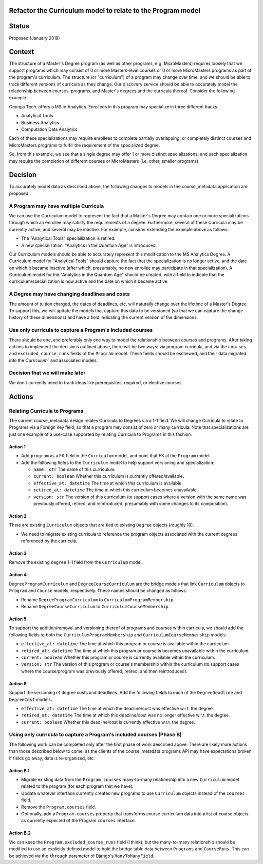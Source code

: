 Refactor the Curriculum model to relate to the Program model
============================================================

Status
======

Proposed (January 2019)

Context
=======

The structure of a Master's Degree program (as well as other programs,
e.g. MicroMasters) requires loosely that we support programs which may
consist of 0 or more Masters-level courses or 0 or more MicroMasters
programs as part of the program's curriculum.  The structure (or "curriculum")
of a program may change over time, and we should be able to track different
versions of curricula as they change.  Our discovery service should
be able to accurately model the relationship between courses, programs,
and Master's degrees and the curricula thereof.  Consider the following example.

Georgia Tech. offers a MS in Analytics.  Enrollees in this program may
specialize in three different tracks:

- Analytical Tools
- Business Analytics
- Computation Data Analytics

Each of these specializations may require enrollees to complete partially
overlapping, or completely distinct courses and MicroMasters programs to
fulfill the requirement of the specialized degree.

So, from this example, we see that a single degree may offer 1 or more
distinct specializations, and each specialization may require the completion
of different courses or MicroMasters (i.e. other, smaller programs).

Decision
========

To accurately model data as described above, the following changes to models
in the course_metadata application are proposed:

A Program may have multiple Curricula
-------------------------------------

We can use the Curriculum model to represent the fact that a Master's
Degree may contain one or more specializations through which an enrollee
may satisfy the requirements of a degree.  Furthermore, several of these
Curricula may be currently active, and several may be inactive.  For example,
consider extending the example above as follows:

- The "Analytical Tools" speciailization is retired.
- A new specialization, "Analytics in the Quantum Age" is introduced.

Our Curriculum models should be able to accurately represent this modification
to the MS Analytics Degree.  A Curriculum model for "Analytical Tools" should
capture the fact that the specialization is no longer active, and the date
on which it became inactive (after which, presumably, no new enrollee may
participate in that specialization).  A Curriculum model for the
"Analytics in the Quantum Age" should be created, with a field to indicate
that the curriculum/specialization is now active and the date on which it
became active.

A Degree may have changing deadlines and costs
----------------------------------------------

The amount of tuition charged, the dates of deadlines, etc. will naturally
change over the lifetime of a Master's Degree.  To support this, we will
update the models that capture this data to be versioned (so that we can
capture the change history of these dimensions) and have a field indicating
the current version of the dimensions.

Use only curricula to capture a Program's included courses
----------------------------------------------------------

There should be one, and preferably only one way to model the relationship
between courses and programs.  After taking actions to implement the decisions
outlined above, there will be two ways: via program curricula, and via
the ``courses`` and ``excluded_course_runs`` fields of the ``Program`` model.
These fields should be eschewed, and their data migrated into the `Curriculum``
and associated models.

Decision that we will make later
--------------------------------

We don't currently need to track ideas like prerequisites, required, or
elective courses.


Actions
=======

Relating Curricula to Programs
------------------------------

The current course_metadata design relates Curricula to Degrees via a 1-1 field.
We will change Curricula to relate to Programs via a Foreign Key field, so
that a program may consist of zero or many curricula.  Note that specializations
are just one example of a use-case supported by relating Curricula to
Programs in this fashion.

Action 1
^^^^^^^^

- Add ``program`` as a FK field in the ``Curriculum`` model, and point
  that FK at the ``Program`` model.
- Add the following fields to the ``Curriculum`` model to help
  support versioning and specialization:

  - ``name: str`` The name of this curriculum.
  - ``current: boolean`` Whether this curriculum is currently offered/available.
  - ``effective_at: datetime`` The time at which this curriculum is available.
  - ``retired_at: datetime`` The time at which this curriculum
    becomes unavailable.
  - ``version: str`` The version of this curriculum (to support cases where
    a version with the same name was previously offered, retired, and
    reintroduced, presumably with some changes to its composition).

Action 2
^^^^^^^^

There are existing ``Curriculum`` objects that are tied to existing
``Degree`` objects (roughly 10).

- We need to migrate existing curricula to reference the program objects
  associated with the current degrees referenced by the curricula.

Action 3
^^^^^^^^

Remove the existing ``degree`` 1-1 field from the ``Curriculum`` model.

Action 4
^^^^^^^^

``DegreeProgramCurriculum`` and ``DegreeCourseCurriculum`` are the bridge
models that link ``Curriculum`` objects to ``Program`` and ``Course`` models,
respectively.  These names should be changed as follows:

- Rename ``DegreeProgramCurriculum`` to ``CurriculumProgramMembership``.
- Rename ``DegreeCourseCurriculum`` to ``CurriculumCourseMembership``.

Action 5
^^^^^^^^

To support the addition/removal and versioning thereof of programs and courses
within curricula, we should add the following fields to both the
``CurriculumProgramMembership`` and ``CurriculumCourseMembership`` models:

- ``effective_at: datetime`` The time at which this program or course is
  available within the curriculum.
- ``retired_at: datetime`` The time at which this program or course is
  becomes unavailable within the curriculum.
- ``current: boolean`` Whether this program or course is currently available
  within the curriculum.
- ``version: str`` The version of this program or course's membership
  within the curriculum (to support cases where the course/program was
  previously offered, retired, and then reintroduced).

Action 6
^^^^^^^^

Support the versioning of degree costs and deadlines.  Add the following fields
to each of the ``DegreeDeadline`` and ``DegreeCost`` models.

- ``effective_at: datetime`` The time at which the deadline/cost was effective
  w.r.t. the degree.
- ``retired_at: datetime`` The time at which this deadline/cost was no longer
  effective w.r.t. the degree.
- ``current: boolean`` Whether this deadline/cost is currently effective
  w.r.t. the degree.

Using only curricula to capture a Program's included courses (Phase B)
----------------------------------------------------------------------

The following work can be completed only after the first phase of work described
above.  There are likely more actions than those described below to come, as
the clients of the course_metadata programs API may have expectations
broken if fields go away, data is re-organized, etc.

Action B.1
^^^^^^^^^^

- Migrate existing data from the ``Program.courses`` many-to-many relationship
  into a new ``Curriculum`` model related to the program (for each program
  that we have).
- Update whatever interface currently creates new programs to use ``Curriculum``
  objects instead of the ``courses`` field.
- Remove the ``Program.courses`` field.
- Optionally, add a ``Program.courses`` property that transforms course
  curriculum data into a list of course objects as currently expected of the
  Program ``courses`` interface.

Action B.2
^^^^^^^^^^

We can keep the ``Program.excluded_course_runs`` field (I think), but the
many-to-many relationship should be modified to use an explicitly defined
model to hold the bridge table data between ``Programs`` and ``CourseRuns``.
This can be achieved via the ``through`` parameter of Django's
``ManyToManyField``.
